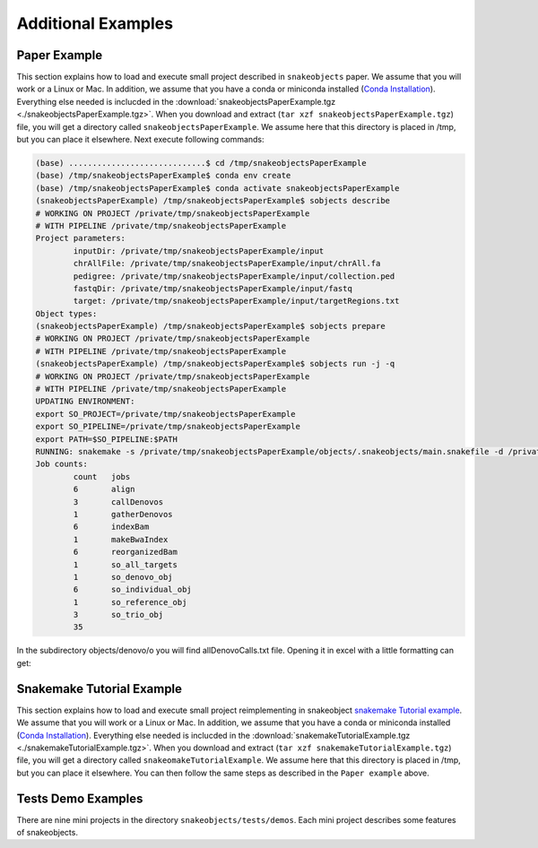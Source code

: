 .. _examples:

*******************
Additional Examples
*******************

Paper Example
=============

This section explains how to load and execute small project described in ``snakeobjects`` paper. We assume that you will work or a Linux or Mac. In
addition, we assume that you have a conda or miniconda installed (`Conda
Installation
<https://docs.conda.io/projects/conda/en/latest/user-guide/install>`_).
Everything else needed is inclucded in the
:download:`snakeobjectsPaperExample.tgz <./snakeobjectsPaperExample.tgz>`. When you
download and extract (``tar xzf snakeobjectsPaperExample.tgz``) file, you will
get a directory called ``snakeobjectsPaperExample``. We assume here that this directory is placed in /tmp, but you can place it elsewhere.
Next execute following commands:

.. code-block:: bash
		
	(base) .............................$ cd /tmp/snakeobjectsPaperExample
	(base) /tmp/snakeobjectsPaperExample$ conda env create
	(base) /tmp/snakeobjectsPaperExample$ conda activate snakeobjectsPaperExample
	(snakeobjectsPaperExample) /tmp/snakeobjectsPaperExample$ sobjects describe
	# WORKING ON PROJECT /private/tmp/snakeobjectsPaperExample
	# WITH PIPELINE /private/tmp/snakeobjectsPaperExample
	Project parameters:
		inputDir: /private/tmp/snakeobjectsPaperExample/input
		chrAllFile: /private/tmp/snakeobjectsPaperExample/input/chrAll.fa
		pedigree: /private/tmp/snakeobjectsPaperExample/input/collection.ped
		fastqDir: /private/tmp/snakeobjectsPaperExample/input/fastq
		target: /private/tmp/snakeobjectsPaperExample/input/targetRegions.txt
	Object types:
        (snakeobjectsPaperExample) /tmp/snakeobjectsPaperExample$ sobjects prepare
	# WORKING ON PROJECT /private/tmp/snakeobjectsPaperExample
	# WITH PIPELINE /private/tmp/snakeobjectsPaperExample
        (snakeobjectsPaperExample) /tmp/snakeobjectsPaperExample$ sobjects run -j -q
	# WORKING ON PROJECT /private/tmp/snakeobjectsPaperExample
	# WITH PIPELINE /private/tmp/snakeobjectsPaperExample
	UPDATING ENVIRONMENT:
	export SO_PROJECT=/private/tmp/snakeobjectsPaperExample
	export SO_PIPELINE=/private/tmp/snakeobjectsPaperExample
	export PATH=$SO_PIPELINE:$PATH
	RUNNING: snakemake -s /private/tmp/snakeobjectsPaperExample/objects/.snakeobjects/main.snakefile -d /private/tmp/snakeobjectsPaperExample/objects -j -q
	Job counts:
		count	jobs
		6	align
		3	callDenovos
		1	gatherDenovos
		6	indexBam
		1	makeBwaIndex
		6	reorganizedBam
		1	so_all_targets
		1	so_denovo_obj
		6	so_individual_obj
		1	so_reference_obj
		3	so_trio_obj
		35

In the subdirectory objects/denovo/o you will find allDenovoCalls.txt file.
Opening it in excel with a little formatting can get:

.. image:: _static/paperExample-allDenovoCalls.png
  :alt: allDenovoCalls.txt


Snakemake Tutorial Example
==========================

This section explains how to load and execute small project reimplementing in snakeobject `snakemake Tutorial example <https://snakemake.readthedocs.io/en/stable/tutorial/tutorial.html>`_. We assume that you will work or a Linux or Mac. In
addition, we assume that you have a conda or miniconda installed (`Conda
Installation
<https://docs.conda.io/projects/conda/en/latest/user-guide/install>`_).
Everything else needed is inclucded in the
:download:`snakemakeTutorialExample.tgz <./snakemakeTutorialExample.tgz>`. When you
download and extract (``tar xzf snakemakeTutorialExample.tgz``) file, you will
get a directory called ``snakeomakeTutorialExample``. We assume here that this directory is placed in /tmp, but you can place it elsewhere.
You can then follow the same steps as described in the ``Paper example`` above.

Tests Demo Examples
===================

There are nine mini projects in the directory ``snakeobjects/tests/demos``.
Each mini project describes some features of snakeobjects.
